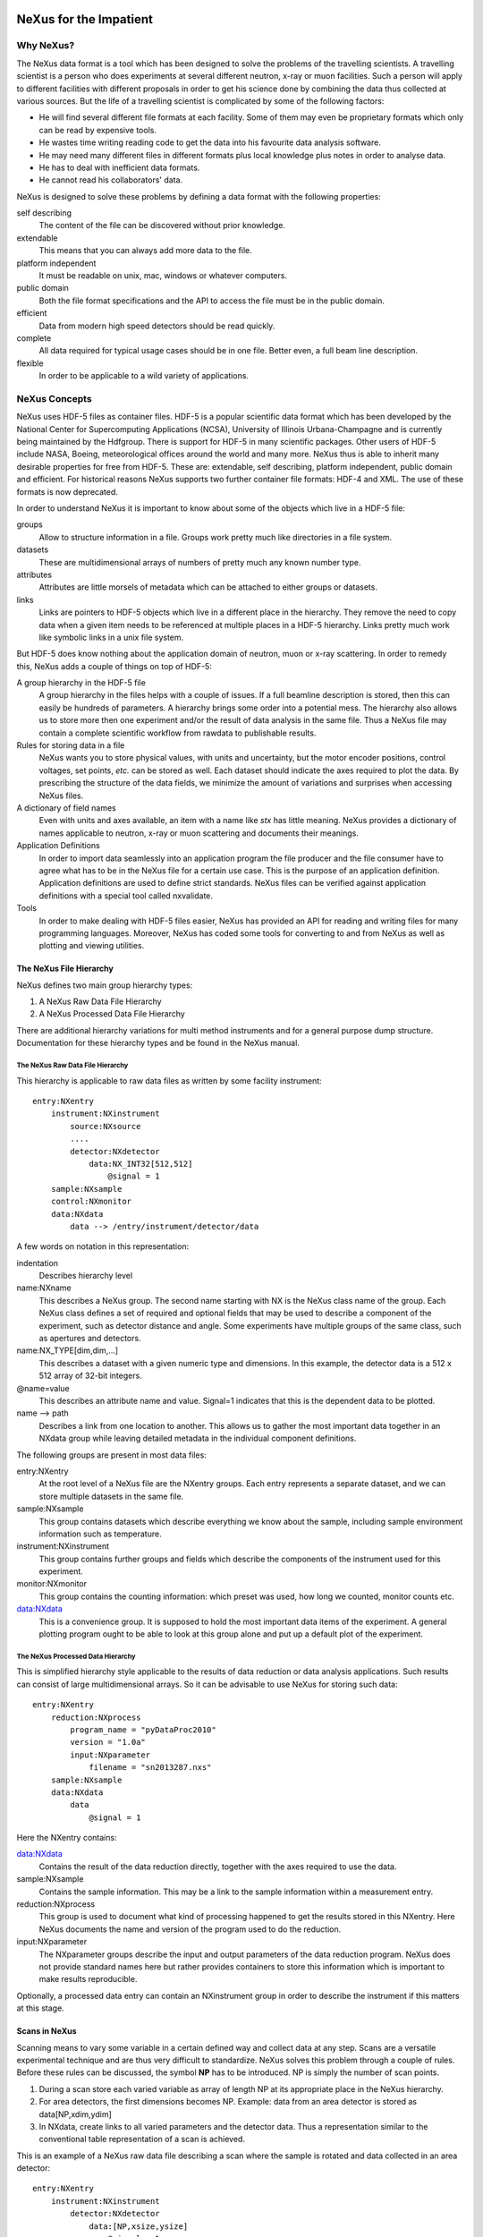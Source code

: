 .. image:: NeXus-logo.png
  :height: 500px
  :width:  900px

=======================
NeXus for the Impatient
=======================

Why NeXus?
===========

The NeXus data format is a tool which has been designed to
solve the problems of the travelling scientists. A travelling
scientist is a person who does experiments at several different
neutron, x-ray or muon facilities. Such a person will apply to
different facilities with different proposals in order to get
his science done by combining the data thus collected at various
sources. But the life of a travelling scientist is complicated by
some of the following factors:

* He will find several different file formats at each facility. Some
  of them may even be proprietary formats which only can be read
  by expensive tools.
* He wastes time writing reading code to get the data into his favourite
  data analysis software.
* He may need many different files in different formats
  plus local knowledge plus notes in order to analyse data.
* He has to deal with inefficient data formats.
* He cannot read his collaborators' data.

NeXus is designed to solve these problems by defining a data
format with the following properties:

self describing
   The content of the file can be discovered
   without prior knowledge.
extendable
   This means that you can always add more data to the file.
platform independent
   It must be readable on unix, mac, windows or whatever computers.
public domain
   Both the file format specifications and the API to access the file
   must be in the public domain.
efficient
   Data from modern high speed detectors should be read quickly.
complete
   All data required for typical usage cases should be in one file.
   Better even, a full beam line description.
flexible
   In order to be applicable to a wild variety of applications.


NeXus Concepts
===============

NeXus uses HDF-5 files as container files. HDF-5 is a popular scientific
data format which has been developed by the National Center for Supercomputing
Applications (NCSA), University of Illinois Urbana-Champagne and is currently
being maintained by the Hdfgroup. There is support for HDF-5 in many scientific
packages. Other users of HDF-5 include NASA, Boeing, meteorological offices around
the world and many more. NeXus thus is able to inherit many desirable properties
for free from HDF-5. These are: extendable, self describing, platform independent,
public domain and efficient. For historical reasons NeXus supports two further
container file formats: HDF-4 and XML. The use of these formats is now deprecated.

In order to understand NeXus it is important to know about some of the objects
which live in a HDF-5 file:

groups
   Allow to structure information in a file. Groups work pretty much like
   directories in a file system.
datasets
   These are multidimensional arrays of numbers of pretty much any known number
   type.
attributes
   Attributes are little morsels of metadata which can be attached to either
   groups or datasets.
links
   Links are pointers to HDF-5 objects which live in a different place in the
   hierarchy. They remove the need to copy data when a given item needs to be
   referenced at multiple places in a HDF-5 hierarchy. Links pretty much work
   like symbolic links in a unix file system.

But HDF-5 does know nothing about the application domain of neutron, muon or
x-ray scattering. In order to remedy this, NeXus adds a couple of things on top
of HDF-5:

A group hierarchy in the HDF-5 file
  A group hierarchy in the files helps with a couple of issues. If a full beamline
  description is stored, then this can easily be hundreds of parameters. A hierarchy
  brings some order into a potential mess. The hierarchy also allows us to store more
  then one experiment and/or the result of data analysis in the same file. Thus a
  NeXus file may contain a complete scientific workflow from rawdata to publishable
  results.
Rules for storing data in a file
  NeXus wants you to store physical values, with units and uncertainty, but the
  motor encoder positions,  control voltages, set points, *etc.* can be stored
  as well.  Each dataset should indicate the axes required to plot the
  data.  By prescribing the structure of the data fields, we minimize the
  amount of variations and surprises when accessing NeXus files.
A dictionary of field names
  Even with units and axes available, an item with a name like *stx* has
  little meaning. NeXus provides a dictionary of names applicable to neutron,
  x-ray or muon scattering and documents their meanings.
Application Definitions
  In order to import data seamlessly into an application program the file producer
  and the file consumer have to agree what has to be in the NeXus file for a certain
  use case. This is the purpose of an application definition. Application definitions
  are used to define strict standards. NeXus files can be verified against application
  definitions with a special tool called nxvalidate.
Tools
  In order to make dealing with HDF-5 files easier, NeXus has provided an API for reading
  and writing files for many programming languages. Moreover, NeXus has coded some
  tools for converting to and from NeXus as well as plotting and viewing utilities.


The NeXus File Hierarchy
-------------------------

NeXus defines two main group hierarchy types:

#. A NeXus Raw Data File Hierarchy
#. A NeXus Processed Data File Hierarchy

There are additional hierarchy variations for multi method instruments and for a
general purpose dump structure. Documentation for these hierarchy types and be
found in the NeXus manual.


The NeXus Raw Data File Hierarchy
^^^^^^^^^^^^^^^^^^^^^^^^^^^^^^^^^^^

This hierarchy is applicable to raw data files as written by some facility instrument::

    entry:NXentry
        instrument:NXinstrument
            source:NXsource
            ....
            detector:NXdetector
                data:NX_INT32[512,512]
                    @signal = 1
        sample:NXsample
        control:NXmonitor
        data:NXdata
            data --> /entry/instrument/detector/data


A few words on notation in this representation:

indentation
    Describes hierarchy level
name:NXname
    This describes a NeXus group. The second name starting with NX is the NeXus
    class name of the group. Each NeXus class defines a set of required and
    optional fields that may be used to describe a component of the experiment,
    such as detector distance and angle.  Some experiments have multiple groups
    of the same class, such as apertures and detectors.
name:NX_TYPE[dim,dim,...]
    This describes a dataset with a given numeric type and dimensions.  In this
    example, the detector data is a 512 x 512 array of 32-bit integers.
@name=value
    This describes an attribute name and value.  Signal=1 indicates that this
    is the dependent data to be plotted.
name -->  path
    Describes a link from one location to another.  This allows us to gather
    the most important data together in an NXdata group while leaving
    detailed metadata in the individual component definitions.


The following groups are present in most data files:

entry:NXentry
    At the root level of a NeXus file are the NXentry groups.
    Each entry represents a separate dataset, and we can
    store multiple datasets in the same file.

sample:NXsample
    This group contains datasets which describe everything we
    know about the sample, including sample environment information
    such as temperature.

instrument:NXinstrument
    This group contains further groups and fields which describe
    the components of the instrument used for this experiment.

monitor:NXmonitor
    This group contains the counting information: which preset
    was used, how long we counted, monitor counts etc.

data:NXdata
    This is a convenience group. It is supposed to hold the most
    important data items of the experiment. A general plotting
    program ought to be able to look at this group alone and put
    up a default plot of the experiment.


The NeXus Processed Data Hierarchy
^^^^^^^^^^^^^^^^^^^^^^^^^^^^^^^^^^^^

This is simplified hierarchy style applicable to the results of data
reduction or data analysis applications. Such results can consist of
large multidimensional arrays. So it can be advisable to use NeXus
for storing such data::

    entry:NXentry
        reduction:NXprocess
            program_name = "pyDataProc2010"
            version = "1.0a"
            input:NXparameter
                filename = "sn2013287.nxs"
        sample:NXsample
        data:NXdata
            data
                @signal = 1


Here the NXentry contains:

data:NXdata
    Contains the result of the data reduction directly, together with
    the axes required to use the data.
sample:NXsample
    Contains the sample information.  This may be a link to the
    sample information within a measurement entry.
reduction:NXprocess
    This group is used to document what kind of processing happened to
    get the results stored in this NXentry. Here NeXus documents the name
    and version of the program used to do the reduction.
input:NXparameter
    The NXparameter groups describe the input and output
    parameters of the data reduction program. NeXus does not provide
    standard names here but rather provides containers to store this
    information which is important to make results reproducible.

Optionally, a processed data entry can contain an NXinstrument group
in order to describe the instrument if this matters at this stage.


Scans in NeXus
---------------

Scanning means to vary some variable in a certain defined way and collect
data at any step. Scans are a versatile experimental technique and are
thus very difficult to standardize. NeXus solves this problem through
a couple of rules. Before these rules can be discussed, the symbol **NP**
has to be introduced. NP is simply the number of scan points.

#. During a scan store each varied variable as array of length NP at its
   appropriate place in the NeXus hierarchy.
#. For area detectors, the first dimensions becomes NP. Example: data from
   an area detector is stored as data[NP,xdim,ydim]
#. In NXdata, create links to all varied parameters and the detector
   data. Thus a representation similar to the conventional table
   representation of a scan is achieved.

This is an example of a NeXus raw data file describing a scan where the
sample is rotated and data collected in an area detector::

    entry:NXentry
        instrument:NXinstrument
            detector:NXdetector
                data:[NP,xsize,ysize]
                    @signal = 1
        sample:NXsample
            rotation_angle[NP]
                @axis=1
        control:NXmonitor
            data[NP]
        data:NXdata
            data --> /entry/instrument/detector/data
            rotation_angle --> /entry/sample/rotation_angle


NeXus Benefits
================

When trying to establish as a data standard we encounter a couple of
challenges. Some of these hinder the NeXus effort:

Science does new things
    By definition science is about doing new things. Of course new things
    cannot be forced into strict standards. Thus any standardization effort
    in science will be an on going process.
Consensus
    In order to establish a standard a a lot of people need to agree.
Resources
    A data standard requires scientific programming resources in order to
    be implemented in acquisition and analysis software, but such resources
    scarce.

But then there are lot of benefits to be gained from having the NeXus
data standard:

Discoverable format
   By using a standard container format, people can examine their data
   from many software packages without any coding at all.
NeXus dictionary
   Using field names from a well documented dictionary gives meaning
   to the data in the file.
Programming
   Using suitable programming techniques a data processing program
   can read any NeXus file which contains the required data easily.
Storing complete data
   Storing all this metadata when saving the data takes extra effort,
   but benefits include:

     * The file will include the necessary fields for yet unforeseen ways to
       analyse the data.
     * If something is wrong with the data it becomes possible to figure
       out what went wrong.
     * There is a better record of what has been measured. This helps to
       protect against scientific fraud.
Application definitions
   For common measurement techniques with well defined data reduction and
   analysis steps, data files with all the required fields included can
   be processed automatically.  The NeXus application definitions serve
   the role of defining which fields are needed for a given measurement type.


Reading NeXus Files
====================

The simplest way to read and and plot a NeXus file is through the PyTree API::

    import nxs
    nxs.load('powder.h5').plot()

In order for this to be possible, PyTree uses the NeXus conventions to locate
the plottable data and the axes to use.  In particular, this plots the first
NXdata group in the first NXentry in the 'powder.h5' file.  The NeXus python
package provides additional support for working with NeXus groups.

The plot could also be created by directly accessing the HDF-5 file using the
h5py package::

    import pylab, h5py
    file = h5py.File('powder.h5')
    pylab.plot(file['/entry1/data1/two_theta'], file['/entry1/data1/counts'])
    pylab.title(file['/entry1/title'][0])
    pylab.show()

Similar HDF support is available in other scientific computing environments,
including IDL, Igor, Mathematica, Matlab, Origin and R.

Reading the file using the HDF-5 C API is a little more involved::

 /**
  * Reading example for reading NeXus files with plain
  * HDF-5 API calls. This reads out counts and two_theta
  * out of the file generated by nxh5write.
  *
  * WARNING: I left out all error checking in this example.
  * In production code you have to take care of those errors
  *
  * Mark Koennecke, October 2011
  */
 #include <hdf5.h>
 #include <stdlib.h>

 int main(int argc, char *argv[])
 {
   float *two_theta = NULL;
   int *counts = NULL,  rank, i;
   hid_t fid, dataid, fapl;
   hsize_t *dim = NULL;
   hid_t datatype, dataspace, memdataspace;

   /*
    * Open file, thereby enforcing proper file close
    * semantics
    */
   fapl = H5Pcreate(H5P_FILE_ACCESS);
   H5Pset_fclose_degree(fapl,H5F_CLOSE_STRONG);
   fid = H5Fopen("NXfile.h5", H5F_ACC_RDONLY,fapl);
   H5Pclose(fapl);

   /*
    * open and read the counts dataset
    */
   dataid = H5Dopen(fid,"/scan/data/counts");
   dataspace = H5Dget_space(dataid);
   rank = H5Sget_simple_extent_ndims(dataspace);
   dim = malloc(rank*sizeof(hsize_t));
   H5Sget_simple_extent_dims(dataspace, dim, NULL);
   counts = malloc(dim[0]*sizeof(int));
   memdataspace = H5Tcopy(H5T_NATIVE_INT32);
   H5Dread(dataid,memdataspace,H5S_ALL, H5S_ALL,H5P_DEFAULT, counts);
   H5Dclose(dataid);
   H5Sclose(dataspace);
   H5Tclose(memdataspace);

   /*
    * open and read the two_theta data set
    */
   dataid = H5Dopen(fid,"/scan/data/two_theta");
   dataspace = H5Dget_space(dataid);
   rank = H5Sget_simple_extent_ndims(dataspace);
   dim = malloc(rank*sizeof(hsize_t));
   H5Sget_simple_extent_dims(dataspace, dim, NULL);
   two_theta = malloc(dim[0]*sizeof(float));
   memdataspace = H5Tcopy(H5T_NATIVE_FLOAT);
   H5Dread(dataid,memdataspace,H5S_ALL, H5S_ALL,H5P_DEFAULT, two_theta);
   H5Dclose(dataid);
   H5Sclose(dataspace);
   H5Tclose(memdataspace);

   H5Fclose(fid);

   for(i = 0; i < dim[0]; i++){
     printf("%8.2f %10d\n", two_theta[i], counts[i]);
   }

 }


Writing NeXus Files
====================

Skip this section if you you only wish to read NeXus files. Beyond this
section there is another which tells you where to find more information.
Others are invited to read on.


What goes into a NeXus File?
------------------------------

Before starting to describe how to decide what goes into a NeXus file
some more details about NeXus groups and base classes need to be
explained. As seen in the examples NeXus uses groups with well
defined class names starting with NX. NeXus calls these NX classes
base classes, which is slightly misleading when you are used to
object oriented notations. For each NeXus base class there
exists a dictionary description which details which other groups and
which fields are allowed in this base class. This is where you find
field names for the data items you wish to describe. The NeXus base
classes are documented in the NeXus Reference Manual. A common
misconception among NeXus beginners is that you have to specify all
fields which exist in a given NeXus base class. This is **not**
the case! You only need to choose those fields from the NeXus base
class dictionary which make sense for your application, but you are
encouraged to store the additional information if it is available
since it can be used to diagnose problems with the instrument.


Before the mechanics of writing a NeXus file can be explained we need
to know which fields are written into the NeXus file at which position
in the hierarchy. The example will be to store data from a new
instrument. A couple of steps are required::

	entry:NXentry
		instrument:NXinstrument
		sample:NXsample
		control:NXmonitor
		data:NXdata

Example 3: NeXus Raw Data File Template

#. The start is a NeXus raw data file template as shown in example 3.
#. At this level you can decide what needs to be known about the
   sample and put it into the NXsample group.
#. Look at a design drawing of the instrument. For each major
   instrument component find a suitable NeXus class and add it
   to the NXinstrument group.
#. Decide for each instrument component which data fields are
   required  and add them to the corresponding group.
#. Add required counting information to the control class.
#. Decide which data sets make up the most important data items
   in the experiment. Create links to these data items in the data
   group.
#. Investigate if a NeXus application definition exists for
   your instrument type. If so, check if all required fields
   are stored in the appropriate form.

Before beginning this process it might be worthwhile to look at some
of the NeXus application definitions in the NeXus reference manual
for examples and inspiration. But be aware that NeXus application
definitions only define minimum sets for a certain usage case.

In this process you might encounter the situation that you wish to
store more information then foreseen by NeXus. There are two options
which have to be considered:

#. The data item to store is special to your instrument and of no general
   interest. Then make up a name and store it. The beauty of NeXus is
   that this is possible without breaking the standard compliance
   of the file.  Usual practice is to use a pattern like facilityname_fieldname
   which is unlikely to collide with fields that are added to the NeXus
   definition in the future.
#. The data item is off general interest and should be added to NeXus.
   Then suggest a name and document what this really is what you suggest.
   Forward this information to the NeXus International Advisory Committee.
   Usually such suggestion are accepted quickly when they are sensible.


Writing the NeXus File
------------------------

For writing the NeXus file you have the option to use the NeXus API or to
do it with the HDF-5 API. The complexity of NeXus file writing is
similar to the reading code. For both approaches more information is
available in the NeXus Manual or the NeXus Reference Manual.

To give you taste of what it is like to write a NeXus file using the
NeXus API here is code example. It shows how to create a
scan:NXentry/data:NXdata structure and store two arrays, counts and
two_theta in there::

 #include "napi.h"

  int main()
  {
     NXhandle fileID;
     NXopen ("NXfile.nxs", NXACC_CREATE, &fileID);
       NXmakegroup (fileID, "Scan", "NXentry");
       NXopengroup (fileID, "Scan", "NXentry");
	 NXmakegroup (fileID, "data", "NXdata");
	 NXopengroup (fileID, "data", "NXdata");
	 /* somehow, we already have arrays tth and counts, each length n*/
	   NXmakedata (fileID, "two_theta", NX_FLOAT32, 1, &n);
	   NXopendata (fileID, "two_theta");
	     NXputdata (fileID, tth);
	     NXputattr (fileID, "units", "degrees", 7, NX_CHAR);
	   NXclosedata (fileID);  /* two_theta */
	   NXmakedata (fileID, "counts", NX_FLOAT32, 1, &n);
	   NXopendata (fileID, "counts");
	     NXputdata (fileID, counts);
	   NXclosedata (fileID);  /* counts */
	 NXclosegroup (fileID);  /* data */
       NXclosegroup (fileID);  /* Scan */
     NXclose (&fileID);
     return;
 }

The programming model is mimicking a file system interface: You mkdir directories,
groups (NXmakegroup) cd (NXopengroup) into them and create further groups or
datasets (NXmakedata), open them (NXopendata), write data to them (NXputdate) and
close them again (NXclosedata). You cd out of groups with NXclosegroup.


More Information
=================

Did we get you interested?  Here is where you get more information.
Our main entry point is the  NeXus WWW-site at http://www.nexusformat.org
Here you can find more information, download the NeXus API, NeXus Manual and
NeXus Reference Manual.

If you encounter problems then please help us make NeXus better. Report
your problem to the NeXus mailing list at nexus@nexusformat.org Problems
we do not know about have absolutely no chance to get resolved.

NeXus is a voluntary effort. Thus, if you have spare time and are willing
to lend us a hand, you are more welcome to contact us.


Who is behind NeXus?
---------------------

NeXus was developed from three independent proposals from Jonathan Tischler,
APS, Przemek Klosowski, NIST and Mark Koennecke, ISIS (now PSI) by an
international team of scientists during a series of SoftNess workshops
in 1996 - 1998. More work was done during NOBUGS conferences. Since 2001
NeXus is overseen by the NeXus International Advisory Committee (NIAC)
which meets once a  year. The NIAC strives to have a representative for
each participating facility. The NIAC has a constitution which you can
find on our WWW-site.

